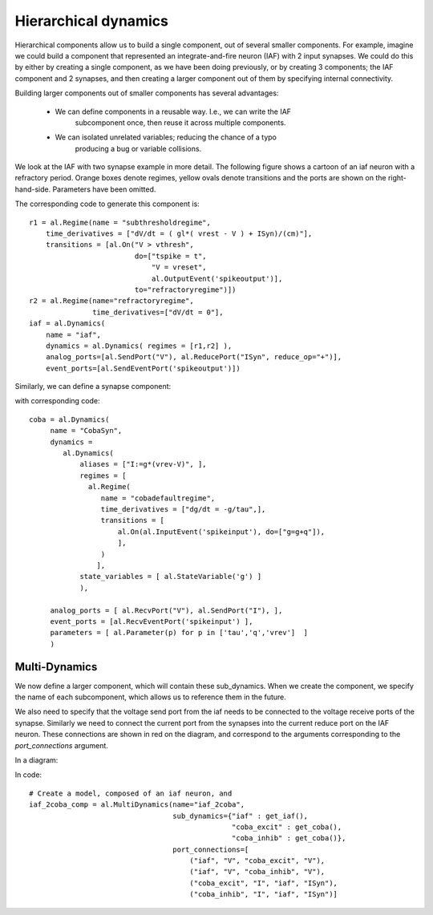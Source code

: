 =====================
Hierarchical dynamics
=====================

Hierarchical components allow us to build a single component, out of several
smaller components. For example, imagine we could build a component that
represented an integrate-and-fire neuron (IAF) with 2 input synapses. We could
do this by either by creating a single component, as we have been doing
previously, or by creating 3 components; the IAF component and 2 synapses, and
then creating a larger component out of them by specifying internal
connectivity.

Building larger components out of smaller components has several advantages:
    
    * We can define components in a reusable way. I.e., we can write the IAF
        subcomponent once, then reuse it across multiple components.
    * We can isolated unrelated variables; reducing the chance of a typo
        producing a bug or variable collisions.

We look at the IAF with two synapse example in more detail. The following
figure shows a cartoon of an iaf neuron with a refractory period. Orange boxes
denote regimes, yellow ovals denote transitions and the ports are shown on the
right-hand-side. Parameters have been omitted.

.. image:: /_static/images/iaf_component_im.png


The corresponding code to generate this component is::

    r1 = al.Regime(name = "subthresholdregime",
        time_derivatives = ["dV/dt = ( gl*( vrest - V ) + ISyn)/(cm)"],
        transitions = [al.On("V > vthresh",
                             do=["tspike = t",
                                 "V = vreset",
                                 al.OutputEvent('spikeoutput')],
                             to="refractoryregime")])
    r2 = al.Regime(name="refractoryregime",
                   time_derivatives=["dV/dt = 0"],
    iaf = al.Dynamics( 
        name = "iaf",
        dynamics = al.Dynamics( regimes = [r1,r2] ),
        analog_ports=[al.SendPort("V"), al.ReducePort("ISyn", reduce_op="+")],  
        event_ports=[al.SendEventPort('spikeoutput')])



Similarly, we can define a synapse component:

.. image:: /_static/images/coba_component_im.png


with corresponding code::

    coba = al.Dynamics( 
         name = "CobaSyn",
         dynamics = 
            al.Dynamics(
                aliases = ["I:=g*(vrev-V)", ],
                regimes = [
                  al.Regime(
                     name = "cobadefaultregime",
                     time_derivatives = ["dg/dt = -g/tau",],
                     transitions = [
                         al.On(al.InputEvent('spikeinput'), do=["g=g+q"]),
                         ],
                     )
                    ],
                state_variables = [ al.StateVariable('g') ]
                ),
         
         analog_ports = [ al.RecvPort("V"), al.SendPort("I"), ],
         event_ports = [al.RecvEventPort('spikeinput') ],
         parameters = [ al.Parameter(p) for p in ['tau','q','vrev']  ]
         )
 

Multi-Dynamics
--------------

We now define a larger component, which will contain these sub_dynamics. When
we create the component, we specify the name of each subcomponent, which
allows us to reference them in the future.

We also need to specify that the voltage send port from the iaf needs to be
connected to the voltage receive ports of the synapse. Similarly we need to
connect the current port from the synapses into the current reduce port on the
IAF neuron. These connections are shown in red on the diagram, and correspond
to the arguments corresponding to the `port_connections` argument.


In a diagram:

.. image:: /_static/images/iaf_coba2_component_im.png


In code::

    # Create a model, composed of an iaf neuron, and 
    iaf_2coba_comp = al.MultiDynamics(name="iaf_2coba", 
                                      sub_dynamics={"iaf" : get_iaf(), 
                                                    "coba_excit" : get_coba(), 
                                                    "coba_inhib" : get_coba()},
                                      port_connections=[
                                          ("iaf", "V", "coba_excit", "V"),
                                          ("iaf", "V", "coba_inhib", "V"),
                                          ("coba_excit", "I", "iaf", "ISyn"),
                                          ("coba_inhib", "I", "iaf", "ISyn")]
